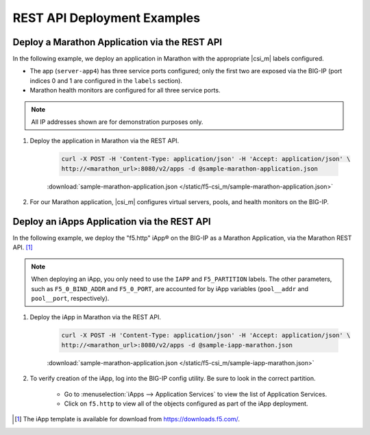 REST API Deployment Examples
----------------------------

Deploy a Marathon Application via the REST API
``````````````````````````````````````````````

In the following example, we deploy an application in Marathon with the appropriate |csi_m| labels configured.

- The app (``server-app4``) has three service ports configured; only the first two are exposed via the BIG-IP (port indices 0 and 1 are configured in the ``labels`` section).
- Marathon health monitors are configured for all three service ports.

.. note:: All IP addresses shown are for demonstration purposes only.

#. Deploy the application in Marathon via the REST API.

    .. code-block:: shell

        curl -X POST -H 'Content-Type: application/json' -H 'Accept: application/json' \
        http://<marathon_url>:8080/v2/apps -d @sample-marathon-application.json

    .. literalinclude:: /static/f5-csi_m/sample-marathon-application.json
        :caption: sample-marathon-application.json

    :download:`sample-marathon-application.json </static/f5-csi_m/sample-marathon-application.json>`


#. For our Marathon application, |csi_m| configures virtual servers, pools, and health monitors on the BIG-IP.

    .. code-block:: shell
        :caption: BIG-IP configurations

        user@(my-bigip)(Active)(/my-marathon-app)(tmos)# show ltm
        ltm monitor http server-app4_10.128.10.240_8080 {
            adaptive disabled
            defaults-from /Common/http
            destination *:*
            interval 20
            ip-dscp 0
            partition mesos
            send "GET /\r\n"
            time-until-up 0
            timeout 61
        }
        ltm monitor http server-app4_10.128.10.242_8090 {
            adaptive disabled
            defaults-from /Common/http
            destination *:*
            interval 20
            ip-dscp 0
            partition mesos
            send "GET /\r\n"
            time-until-up 0
            timeout 61
        }
        ltm node 10.141.141.10 {
            address 10.141.141.10
            partition mesos
            session monitor-enabled
            state up
        }
        ltm persistence global-settings { }
        ltm pool server-app4_10.128.10.240_8080 {
            members {
                10.141.141.10:31383 {
                    address 10.141.141.10
                    session monitor-enabled
                    state up
                }
                10.141.141.10:31775 {
                    address 10.141.141.10
                    session monitor-enabled
                    state up
                }
            }
            monitor server-app4_10.128.10.240_8080
            partition mesos
        }
        ltm pool server-app4_10.128.10.242_8090 {
            members {
                10.141.141.10:31384 {
                    address 10.141.141.10
                    session monitor-enabled
                    state up
                }
                10.141.141.10:31776 {
                    address 10.141.141.10
                    session monitor-enabled
                    state up
                }
            }
            monitor server-app4_10.128.10.242_8090
            partition mesos
        }
        ltm virtual server-app4_10.128.10.240_8080 {
            destination 10.128.10.240:webcache
            ip-protocol tcp
            mask 255.255.255.255
            partition mesos
            pool server-app4_10.128.10.240_8080
            profiles {
                /Common/http { }
                /Common/tcp { }
            }
            source 0.0.0.0/0
            source-address-translation {
                type automap
            }
            vs-index 153
        }
        ltm virtual server-app4_10.128.10.242_8090 {
            destination 10.128.10.242:8090
            ip-protocol tcp
            mask 255.255.255.255
            partition mesos
            pool server-app4_10.128.10.242_8090
            profiles {
                /Common/http { }
                /Common/tcp { }
            }
            source 0.0.0.0/0
            source-address-translation {
                type automap
            }
            vs-index 154
        }



Deploy an iApps Application via the REST API
````````````````````````````````````````````

In the following example, we deploy the "f5.http" iApp® on the BIG-IP as a Marathon Application, via the Marathon REST API. [#]_

.. note::

    When deploying an iApp, you only need to use the ``IAPP`` and ``F5_PARTITION`` labels. The other parameters, such as ``F5_0_BIND_ADDR`` and ``F5_0_PORT``, are accounted for by iApp variables (``pool__addr`` and ``pool__port``, respectively).

#. Deploy the iApp in Marathon via the REST API.

    .. code-block:: shell

        curl -X POST -H 'Content-Type: application/json' -H 'Accept: application/json' \
        http://<marathon_url>:8080/v2/apps -d @sample-iapp-marathon.json

    .. literalinclude:: /static/f5-csi_m/sample-iapp-marathon.json
        :caption: sample-marathon-application.json

    :download:`sample-marathon-application.json </static/f5-csi_m/sample-iapp-marathon.json>`


#. To verify creation of the iApp, log into the BIG-IP config utility. Be sure to look in the correct partition.

    * Go to :menuselection:`iApps --> Application Services` to view the list of Application Services.
    * Click on ``f5.http`` to view all of the objects configured as part of the iApp deployment.




.. [#] The iApp template is available for download from https://downloads.f5.com/.

